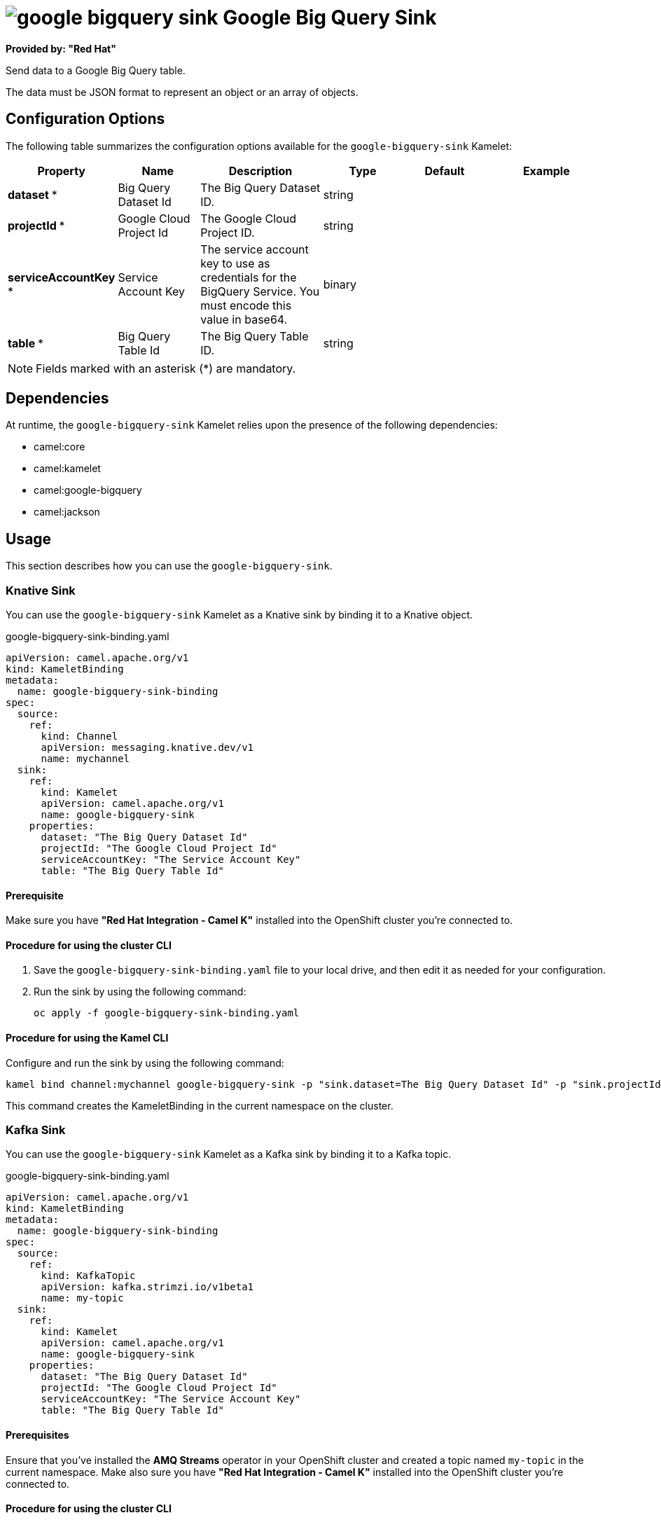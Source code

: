 // THIS FILE IS AUTOMATICALLY GENERATED: DO NOT EDIT

= image:kamelets/google-bigquery-sink.svg[] Google Big Query Sink

*Provided by: "Red Hat"*

Send data to a Google Big Query table.

The data must be JSON format to represent an object or an array of objects.

== Configuration Options

The following table summarizes the configuration options available for the `google-bigquery-sink` Kamelet:
[width="100%",cols="2,^2,3,^2,^2,^3",options="header"]
|===
| Property| Name| Description| Type| Default| Example
| *dataset {empty}* *| Big Query Dataset Id| The Big Query Dataset ID.| string| | 
| *projectId {empty}* *| Google Cloud Project Id| The Google Cloud Project ID.| string| | 
| *serviceAccountKey {empty}* *| Service Account Key| The service account key to use as credentials for the BigQuery Service. You must encode this value in base64.| binary| | 
| *table {empty}* *| Big Query Table Id| The Big Query Table ID.| string| | 
|===

NOTE: Fields marked with an asterisk ({empty}*) are mandatory.


== Dependencies

At runtime, the `google-bigquery-sink` Kamelet relies upon the presence of the following dependencies:

- camel:core
- camel:kamelet
- camel:google-bigquery
- camel:jackson 

== Usage

This section describes how you can use the `google-bigquery-sink`.

=== Knative Sink

You can use the `google-bigquery-sink` Kamelet as a Knative sink by binding it to a Knative object.

.google-bigquery-sink-binding.yaml
[source,yaml]
----
apiVersion: camel.apache.org/v1
kind: KameletBinding
metadata:
  name: google-bigquery-sink-binding
spec:
  source:
    ref:
      kind: Channel
      apiVersion: messaging.knative.dev/v1
      name: mychannel
  sink:
    ref:
      kind: Kamelet
      apiVersion: camel.apache.org/v1
      name: google-bigquery-sink
    properties:
      dataset: "The Big Query Dataset Id"
      projectId: "The Google Cloud Project Id"
      serviceAccountKey: "The Service Account Key"
      table: "The Big Query Table Id"
  
----

==== *Prerequisite*

Make sure you have *"Red Hat Integration - Camel K"* installed into the OpenShift cluster you're connected to.

==== *Procedure for using the cluster CLI*

. Save the `google-bigquery-sink-binding.yaml` file to your local drive, and then edit it as needed for your configuration.

. Run the sink by using the following command:
+
[source,shell]
----
oc apply -f google-bigquery-sink-binding.yaml
----

==== *Procedure for using the Kamel CLI*

Configure and run the sink by using the following command:

[source,shell]
----
kamel bind channel:mychannel google-bigquery-sink -p "sink.dataset=The Big Query Dataset Id" -p "sink.projectId=The Google Cloud Project Id" -p "sink.serviceAccountKey=The Service Account Key" -p "sink.table=The Big Query Table Id"
----

This command creates the KameletBinding in the current namespace on the cluster.

=== Kafka Sink

You can use the `google-bigquery-sink` Kamelet as a Kafka sink by binding it to a Kafka topic.

.google-bigquery-sink-binding.yaml
[source,yaml]
----
apiVersion: camel.apache.org/v1
kind: KameletBinding
metadata:
  name: google-bigquery-sink-binding
spec:
  source:
    ref:
      kind: KafkaTopic
      apiVersion: kafka.strimzi.io/v1beta1
      name: my-topic
  sink:
    ref:
      kind: Kamelet
      apiVersion: camel.apache.org/v1
      name: google-bigquery-sink
    properties:
      dataset: "The Big Query Dataset Id"
      projectId: "The Google Cloud Project Id"
      serviceAccountKey: "The Service Account Key"
      table: "The Big Query Table Id"
  
----

==== *Prerequisites*

Ensure that you've installed the *AMQ Streams* operator in your OpenShift cluster and created a topic named `my-topic` in the current namespace.
Make also sure you have *"Red Hat Integration - Camel K"* installed into the OpenShift cluster you're connected to.

==== *Procedure for using the cluster CLI*

. Save the `google-bigquery-sink-binding.yaml` file to your local drive, and then edit it as needed for your configuration.

. Run the sink by using the following command:
+
[source,shell]
----
oc apply -f google-bigquery-sink-binding.yaml
----

==== *Procedure for using the Kamel CLI*

Configure and run the sink by using the following command:

[source,shell]
----
kamel bind kafka.strimzi.io/v1beta1:KafkaTopic:my-topic google-bigquery-sink -p "sink.dataset=The Big Query Dataset Id" -p "sink.projectId=The Google Cloud Project Id" -p "sink.serviceAccountKey=The Service Account Key" -p "sink.table=The Big Query Table Id"
----

This command creates the KameletBinding in the current namespace on the cluster.

== Kamelet source file

https://github.com/openshift-integration/kamelet-catalog/blob/main/google-bigquery-sink.kamelet.yaml

// THIS FILE IS AUTOMATICALLY GENERATED: DO NOT EDIT
